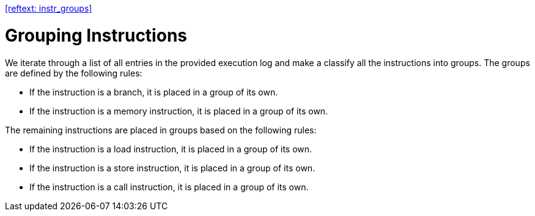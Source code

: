 <<#reftext: instr_groups>>

Grouping Instructions
=====================

We iterate through a list of all entries in the provided execution log and make a classify all the instructions into groups. The groups are defined by the following rules:

* If the instruction is a branch, it is placed in a group of its own.
* If the instruction is a memory instruction, it is placed in a group of its own.

The remaining instructions are placed in groups based on the following rules:

* If the instruction is a load instruction, it is placed in a group of its own.
* If the instruction is a store instruction, it is placed in a group of its own.
* If the instruction is a call instruction, it is placed in a group of its own.
